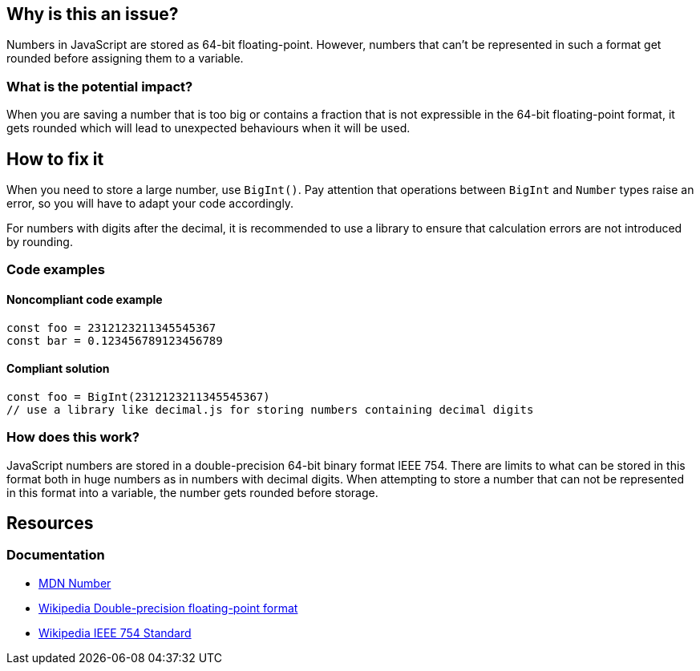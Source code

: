 

// If you want to factorize the description uncomment the following line and create the file.
//include::../description.adoc[]

== Why is this an issue?

Numbers in JavaScript are stored as 64-bit floating-point. However, numbers that can't be represented in such a format get rounded before assigning them to a variable.

=== What is the potential impact?

When you are saving a number that is too big or contains a fraction that is not expressible in the 64-bit floating-point format, it gets rounded which will lead to unexpected behaviours when it will be used.

== How to fix it

When you need to store a large number, use `BigInt()`. Pay attention that operations between `BigInt` and `Number` types raise an error, so you will have to adapt your code accordingly.

For numbers with digits after the decimal, it is recommended to use a library to ensure that calculation errors are not introduced by rounding.

=== Code examples

==== Noncompliant code example

[source,javascript]
----
const foo = 2312123211345545367
const bar = 0.123456789123456789
----

==== Compliant solution

[source,javascript]
----
const foo = BigInt(2312123211345545367)
// use a library like decimal.js for storing numbers containing decimal digits
----

=== How does this work?

JavaScript numbers are stored in a double-precision 64-bit binary format IEEE 754. There are limits to what can be stored in this format both in huge numbers as in numbers with decimal digits.
When attempting to store a number that can not be represented in this format into a variable, the number gets rounded before storage.

//=== Pitfalls

//=== Going the extra mile

== Resources

=== Documentation

* https://developer.mozilla.org/en-US/docs/Web/JavaScript/Reference/Global_Objects/Number[MDN Number]
* https://en.wikipedia.org/wiki/Double-precision_floating-point_format[Wikipedia Double-precision floating-point format]
* https://en.wikipedia.org/wiki/IEEE_754[Wikipedia IEEE 754 Standard]

//=== Articles & blog posts
//=== Conference presentations
//=== Standards
